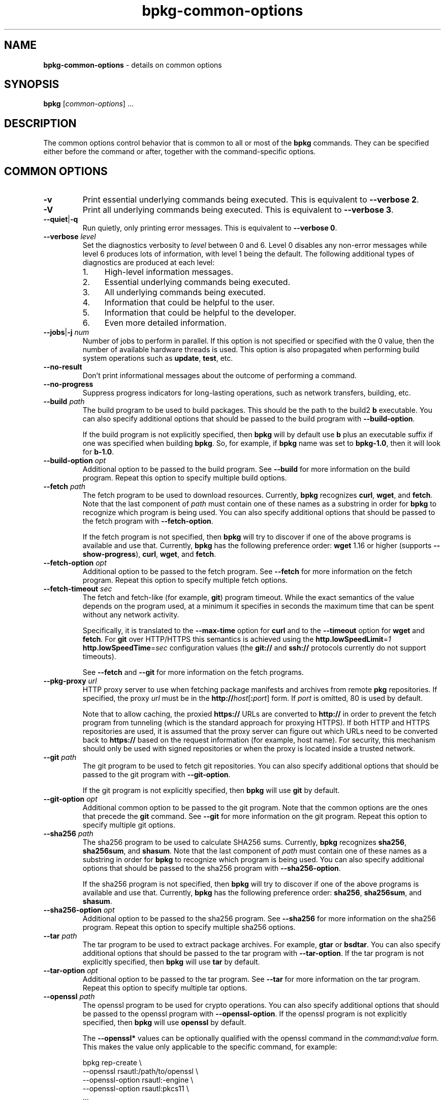 .\" Process this file with
.\" groff -man -Tascii bpkg-common-options.1
.\"
.TH bpkg-common-options 1 "July 2020" "bpkg 0.13.0"
.SH NAME
\fBbpkg-common-options\fR \- details on common options
.SH "SYNOPSIS"
.PP
\fBbpkg\fR [\fIcommon-options\fR] \.\.\.\fR
.SH "DESCRIPTION"
.PP
The common options control behavior that is common to all or most of the
\fBbpkg\fR commands\. They can be specified either before the command or
after, together with the command-specific options\.
.SH "COMMON OPTIONS"
.IP "\fB-v\fR"
Print essential underlying commands being executed\. This is equivalent to
\fB--verbose 2\fR\.
.IP "\fB-V\fR"
Print all underlying commands being executed\. This is equivalent to
\fB--verbose 3\fR\.
.IP "\fB--quiet\fR|\fB-q\fR"
Run quietly, only printing error messages\. This is equivalent to \fB--verbose
0\fR\.
.IP "\fB--verbose\fR \fIlevel\fR"
Set the diagnostics verbosity to \fIlevel\fR between 0 and 6\. Level 0
disables any non-error messages while level 6 produces lots of information,
with level 1 being the default\. The following additional types of diagnostics
are produced at each level:
.RS
.IP 1. 4em
High-level information messages\.
.IP 2. 4em
Essential underlying commands being executed\.
.IP 3. 4em
All underlying commands being executed\.
.IP 4. 4em
Information that could be helpful to the user\.
.IP 5. 4em
Information that could be helpful to the developer\.
.IP 6. 4em
Even more detailed information\.
.RE
.IP "\fB--jobs\fR|\fB-j\fR \fInum\fR"
Number of jobs to perform in parallel\. If this option is not specified or
specified with the 0\fR value, then the number of available hardware threads
is used\. This option is also propagated when performing build system
operations such as \fBupdate\fR, \fBtest\fR, etc\.
.IP "\fB--no-result\fR"
Don't print informational messages about the outcome of performing a command\.
.IP "\fB--no-progress\fR"
Suppress progress indicators for long-lasting operations, such as network
transfers, building, etc\.
.IP "\fB--build\fR \fIpath\fR"
The build program to be used to build packages\. This should be the path to
the build2 \fBb\fR executable\. You can also specify additional options that
should be passed to the build program with \fB--build-option\fR\.

If the build program is not explicitly specified, then \fBbpkg\fR will by
default use \fBb\fR plus an executable suffix if one was specified when
building \fBbpkg\fR\. So, for example, if \fBbpkg\fR name was set to
\fBbpkg-1\.0\fR, then it will look for \fBb-1\.0\fR\.
.IP "\fB--build-option\fR \fIopt\fR"
Additional option to be passed to the build program\. See \fB--build\fR for
more information on the build program\. Repeat this option to specify multiple
build options\.
.IP "\fB--fetch\fR \fIpath\fR"
The fetch program to be used to download resources\. Currently, \fBbpkg\fR
recognizes \fBcurl\fR, \fBwget\fR, and \fBfetch\fR\. Note that the last
component of \fIpath\fR must contain one of these names as a substring in
order for \fBbpkg\fR to recognize which program is being used\. You can also
specify additional options that should be passed to the fetch program with
\fB--fetch-option\fR\.

If the fetch program is not specified, then \fBbpkg\fR will try to discover if
one of the above programs is available and use that\. Currently, \fBbpkg\fR
has the following preference order: \fBwget\fR 1\.16 or higher (supports
\fB--show-progress\fR), \fBcurl\fR, \fBwget\fR, and \fBfetch\fR\.
.IP "\fB--fetch-option\fR \fIopt\fR"
Additional option to be passed to the fetch program\. See \fB--fetch\fR for
more information on the fetch program\. Repeat this option to specify multiple
fetch options\.
.IP "\fB--fetch-timeout\fR \fIsec\fR"
The fetch and fetch-like (for example, \fBgit\fR) program timeout\. While the
exact semantics of the value depends on the program used, at a minimum it
specifies in seconds the maximum time that can be spent without any network
activity\.

Specifically, it is translated to the \fB--max-time\fR option for \fBcurl\fR
and to the \fB--timeout\fR option for \fBwget\fR and \fBfetch\fR\. For
\fBgit\fR over HTTP/HTTPS this semantics is achieved using the
\fBhttp\.lowSpeedLimit\fR=\fI1\fR \fBhttp\.lowSpeedTime\fR=\fIsec\fR
configuration values (the \fBgit://\fR and \fBssh://\fR protocols currently do
not support timeouts)\.

See \fB--fetch\fR and \fB--git\fR for more information on the fetch programs\.
.IP "\fB--pkg-proxy\fR \fIurl\fR"
HTTP proxy server to use when fetching package manifests and archives from
remote \fBpkg\fR repositories\. If specified, the proxy \fIurl\fR must be in
the \fBhttp://\fR\fIhost\fR[\fB:\fR\fIport\fR]\fR form\. If \fIport\fR is
omitted, 80 is used by default\.

Note that to allow caching, the proxied \fBhttps://\fR URLs are converted to
\fBhttp://\fR in order to prevent the fetch program from tunneling (which is
the standard approach for proxying HTTPS)\. If both HTTP and HTTPS
repositories are used, it is assumed that the proxy server can figure out
which URLs need to be converted back to \fBhttps://\fR based on the request
information (for example, host name)\. For security, this mechanism should
only be used with signed repositories or when the proxy is located inside a
trusted network\.
.IP "\fB--git\fR \fIpath\fR"
The git program to be used to fetch git repositories\. You can also specify
additional options that should be passed to the git program with
\fB--git-option\fR\.

If the git program is not explicitly specified, then \fBbpkg\fR will use
\fBgit\fR by default\.
.IP "\fB--git-option\fR \fIopt\fR"
Additional common option to be passed to the git program\. Note that the
common options are the ones that precede the \fBgit\fR command\. See
\fB--git\fR for more information on the git program\. Repeat this option to
specify multiple git options\.
.IP "\fB--sha256\fR \fIpath\fR"
The sha256 program to be used to calculate SHA256 sums\. Currently, \fBbpkg\fR
recognizes \fBsha256\fR, \fBsha256sum\fR, and \fBshasum\fR\. Note that the
last component of \fIpath\fR must contain one of these names as a substring in
order for \fBbpkg\fR to recognize which program is being used\. You can also
specify additional options that should be passed to the sha256 program with
\fB--sha256-option\fR\.

If the sha256 program is not specified, then \fBbpkg\fR will try to discover
if one of the above programs is available and use that\. Currently, \fBbpkg\fR
has the following preference order: \fBsha256\fR, \fBsha256sum\fR, and
\fBshasum\fR\.
.IP "\fB--sha256-option\fR \fIopt\fR"
Additional option to be passed to the sha256 program\. See \fB--sha256\fR for
more information on the sha256 program\. Repeat this option to specify
multiple sha256 options\.
.IP "\fB--tar\fR \fIpath\fR"
The tar program to be used to extract package archives\. For example,
\fBgtar\fR or \fBbsdtar\fR\. You can also specify additional options that
should be passed to the tar program with \fB--tar-option\fR\. If the tar
program is not explicitly specified, then \fBbpkg\fR will use \fBtar\fR by
default\.
.IP "\fB--tar-option\fR \fIopt\fR"
Additional option to be passed to the tar program\. See \fB--tar\fR for more
information on the tar program\. Repeat this option to specify multiple tar
options\.
.IP "\fB--openssl\fR \fIpath\fR"
The openssl program to be used for crypto operations\. You can also specify
additional options that should be passed to the openssl program with
\fB--openssl-option\fR\. If the openssl program is not explicitly specified,
then \fBbpkg\fR will use \fBopenssl\fR by default\.

The \fB--openssl*\fR values can be optionally qualified with the openssl
command in the \fIcommand\fR\fB:\fR\fIvalue\fR\fR form\. This makes the value
only applicable to the specific command, for example:

.nf
bpkg rep-create                     \\
  --openssl rsautl:/path/to/openssl \\
  --openssl-option rsautl:-engine   \\
  --openssl-option rsautl:pkcs11    \\
  \.\.\.
.fi

An unqualified value that contains a colon can be specified as qualified with
an empty command, for example, \fB--openssl :C:\ebin\eopenssl\fR\. To see
openssl commands executed by \fBbpkg\fR, use the verbose mode (\fB-v\fR
option)\.
.IP "\fB--openssl-option\fR \fIopt\fR"
Additional option to be passed to the openssl program\. See \fB--openssl\fR
for more information on the openssl program\. The values can be optionally
qualified with the openssl command, as discussed in \fB--openssl\fR\. Repeat
this option to specify multiple openssl options\.
.IP "\fB--auth\fR \fItype\fR"
Types of repositories to authenticate\. Valid values for this option are
\fBnone\fR, \fBremote\fR, \fBall\fR\. By default only remote repositories are
authenticated\. You can request authentication of local repositories by
passing \fBall\fR or disable authentication completely by passing \fBnone\fR\.
.IP "\fB--trust\fR \fIfingerprint\fR"
Trust repository certificate with a SHA256 \fIfingerprint\fR\. Such a
certificate is trusted automatically, without prompting the user for a
confirmation\. Repeat this option to trust multiple certificates\.

Note that by default \fBopenssl\fR prints a SHA1 fingerprint and to obtain a
SHA256 one you will need to pass the \fB-sha256\fR option, for example:

.nf
openssl x509 -sha256 -fingerprint -noout -in cert\.pem
.fi
.IP "\fB--trust-yes\fR"
Assume the answer to all authentication prompts is \fByes\fR\.
.IP "\fB--trust-no\fR"
Assume the answer to all authentication prompts is \fBno\fR\.
.IP "\fB--pager\fR \fIpath\fR"
The pager program to be used to show long text\. Commonly used pager programs
are \fBless\fR and \fBmore\fR\. You can also specify additional options that
should be passed to the pager program with \fB--pager-option\fR\. If an empty
string is specified as the pager program, then no pager will be used\. If the
pager program is not explicitly specified, then \fBbpkg\fR will try to use
\fBless\fR\. If it is not available, then no pager will be used\.
.IP "\fB--pager-option\fR \fIopt\fR"
Additional option to be passed to the pager program\. See \fB--pager\fR for
more information on the pager program\. Repeat this option to specify multiple
pager options\.
.IP "\fB--options-file\fR \fIfile\fR"
Read additional options from \fIfile\fR\. Each option should appear on a
separate line optionally followed by space or equal sign (\fB=\fR) and an
option value\. Empty lines and lines starting with \fB#\fR are ignored\.
Option values can be enclosed in double (\fB"\fR) or single (\fB'\fR) quotes
to preserve leading and trailing whitespaces as well as to specify empty
values\. If the value itself contains trailing or leading quotes, enclose it
with an extra pair of quotes, for example \fB'"x"'\fR\. Non-leading and
non-trailing quotes are interpreted as being part of the option value\.

The semantics of providing options in a file is equivalent to providing the
same set of options in the same order on the command line at the point where
the \fB--options-file\fR option is specified except that the shell escaping
and quoting is not required\. Repeat this option to specify more than one
options file\.
.IP "\fB--default-options\fR \fIdir\fR"
The directory to load additional default options files from\.
.IP "\fB--no-default-options\fR"
Don't load default options files\.
.SH BUGS
Send bug reports to the users@build2.org mailing list.
.SH COPYRIGHT
Copyright (c) 2014-2020 the build2 authors.

Permission is granted to copy, distribute and/or modify this document under
the terms of the MIT License.
